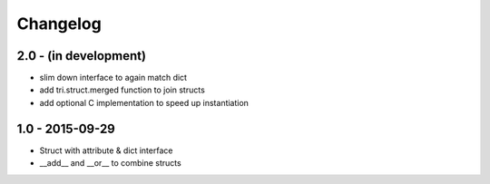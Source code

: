 Changelog
=========

2.0 - (in development)
~~~~~~~~~~~~~~~~~~~~~~

* slim down interface to again match dict
* add tri.struct.merged function to join structs
* add optional C implementation to speed up instantiation

1.0 - 2015-09-29
~~~~~~~~~~~~~~~~

* Struct with attribute & dict interface
* __add__ and __or__ to combine structs
